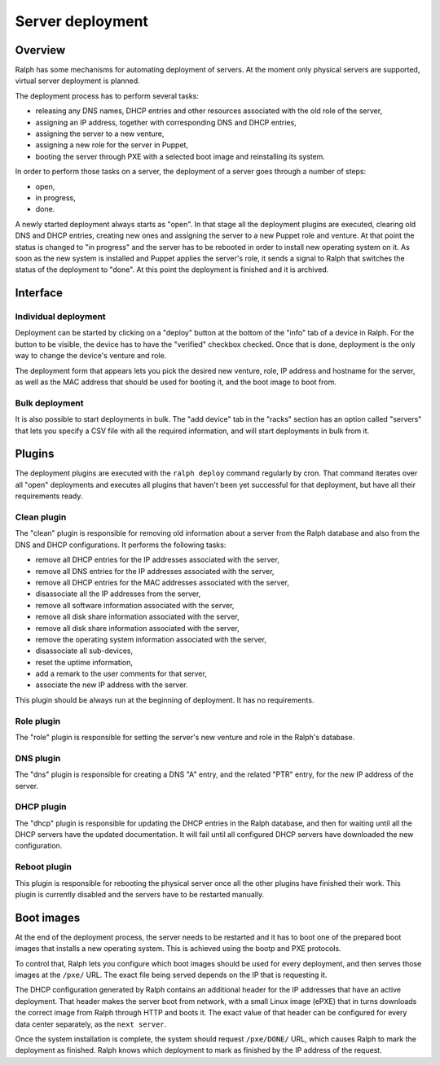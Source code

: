 Server deployment
*****************

Overview
========

Ralph has some mechanisms for automating deployment of servers. At the moment
only physical servers are supported, virtual server deployment is planned.

The deployment process has to perform several tasks:

* releasing any DNS names, DHCP entries and other resources associated with the old role of the server,
* assigning an IP address, together with corresponding DNS and DHCP entries,
* assigning the server to a new venture,
* assigning a new role for the server in Puppet,
* booting the server through PXE with a selected boot image and reinstalling its system.

In order to perform those tasks on a server, the deployment of a server goes
through a number of steps:

* open,
* in progress,
* done.

A newly started deployment always starts as "open". In that stage all the
deployment plugins are executed, clearing old DNS and DHCP entries, creating
new ones and assigning the server to a new Puppet role and venture. At that
point the status is changed to "in progress" and the server has to be rebooted
in order to install new operating system on it. As soon as the new system is
installed and Puppet applies the server's role, it sends a signal to Ralph that
switches the status of the deployment to "done". At this point the deployment
is finished and it is archived.


Interface
=========


Individual deployment
---------------------

Deployment can be started by clicking on a "deploy" button at the bottom of the
"info" tab of a device in Ralph. For the button to be visible, the device has
to have the "verified" checkbox checked. Once that is done, deployment is the
only way to change the device's venture and role.

The deployment form that appears lets you pick the desired new venture, role,
IP address and hostname for the server, as well as the MAC address that should
be used for booting it, and the boot image to boot from.


Bulk deployment
---------------

It is also possible to start deployments in bulk. The "add device" tab in the
"racks" section has an option called "servers" that lets you specify a CSV file
with all the required information, and will start deployments in bulk from it.


Plugins
=======

The deployment plugins are executed with the ``ralph deploy`` command regularly
by cron. That command iterates over all "open" deployments and executes all
plugins that haven't been yet successful for that deployment, but have all
their requirements ready.


Clean plugin
------------

The "clean" plugin is responsible for removing old information about a server
from the Ralph database and also from the DNS and DHCP configurations. It
performs the following tasks:

* remove all DHCP entries for the IP addresses associated with the server,
* remove all DNS entries for the IP addresses associated with the server,
* remove all DHCP entries for the MAC addresses associated with the server,
* disassociate all the IP addresses from the server,
* remove all software information associated with the server,
* remove all disk share information associated with the server,
* remove all disk share information associated with the server,
* remove the operating system information associated with the server,
* disassociate all sub-devices,
* reset the uptime information,
* add a remark to the user comments for that server,
* associate the new IP address with the server.

This plugin should be always run at the beginning of deployment. It has no
requirements.


Role plugin
-----------

The "role" plugin is responsible for setting the server's new venture and role
in the Ralph's database.


DNS plugin
----------

The "dns" plugin is responsible for creating a DNS "A" entry, and the related
"PTR" entry, for the new IP address of the server.


DHCP plugin
-----------

The "dhcp" plugin is responsible for updating the DHCP entries in the Ralph
database, and then for waiting until all the DHCP servers have the updated
documentation. It will fail until all configured DHCP servers have downloaded
the new configuration.


Reboot plugin
-------------

This plugin is responsible for rebooting the physical server once all the other
plugins have finished their work. This plugin is currently disabled and the
servers have to be restarted manually.

Boot images
===========

At the end of the deployment process, the server needs to be restarted and it
has to boot one of the prepared boot images that installs a new operating
system. This is achieved using the bootp and PXE protocols.

To control that, Ralph lets you configure which boot images should be used for
every deployment, and then serves those images at the ``/pxe/`` URL. The exact
file being served depends on the IP that is requesting it.

The DHCP configuration generated by Ralph contains an additional header for the
IP addresses that have an active deployment. That header makes the server boot
from network, with a small Linux image (ePXE) that in turns downloads the
correct image from Ralph through HTTP and boots it. The exact value of that
header can be configured for every data center separately, as the ``next
server``.

Once the system installation is complete, the system should request
``/pxe/DONE/`` URL, which causes Ralph to mark the deployment as finished.
Ralph knows which deployment to mark as finished by the IP address of the
request.
